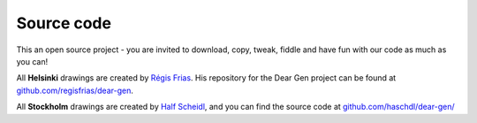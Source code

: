 Source code
===========

This an open source project - you are invited to download, copy, tweak,
fiddle and have fun with our code as much as you can!

All **Helsinki** drawings are created by `Régis
Frias <about-the-authors.md>`__. His repository for the Dear Gen project
can be found at
`github.com/regisfrias/dear-gen <https://github.com/regisfrias/dear-gen>`__.

All **Stockholm** drawings are created by `Half
Scheidl <about-the-authors.md>`__, and you can find the source code at
`github.com/haschdl/dear-gen/ <http://github.com/haschdl/dear-gen/>`__
